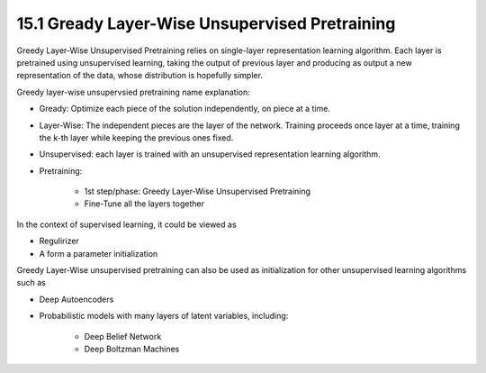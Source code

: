 15.1 Gready Layer-Wise Unsupervised Pretraining 
================================================

Greedy Layer-Wise Unsupervised Pretraining relies on single-layer representation learning algorithm. Each layer is pretrained using unsupervised learning, taking the output of previous layer and producing as output a new representation of the data, whose distribution is hopefully simpler. 

.. image:: Algorithm15.1.PNG

Greedy layer-wise unsupervsied pretraining name explanation:

* Gready: Optimize each piece of the solution independently, on piece at a time.
* Layer-Wise: The independent pieces are the layer of the network. Training proceeds once layer at a time, training the k-th layer while keeping the previous ones fixed.
* Unsupervised: each layer is trained with an unsupervised representation learning algorithm.
* Pretraining:
	
	* 1st step/phase: Greedy Layer-Wise Unsupervised Pretraining
	* Fine-Tune all the layers together

In the context of supervised learning, it could be viewed as 
 
* Regulirizer
* A form a parameter initialization

Greedy Layer-Wise unsupervised pretraining can also be used as initialization for other unsupervised learning algorithms such as 

* Deep Autoencoders
* Probabilistic models with many layers of latent variables, including:
	
	* Deep Belief Network
	* Deep Boltzman Machines

